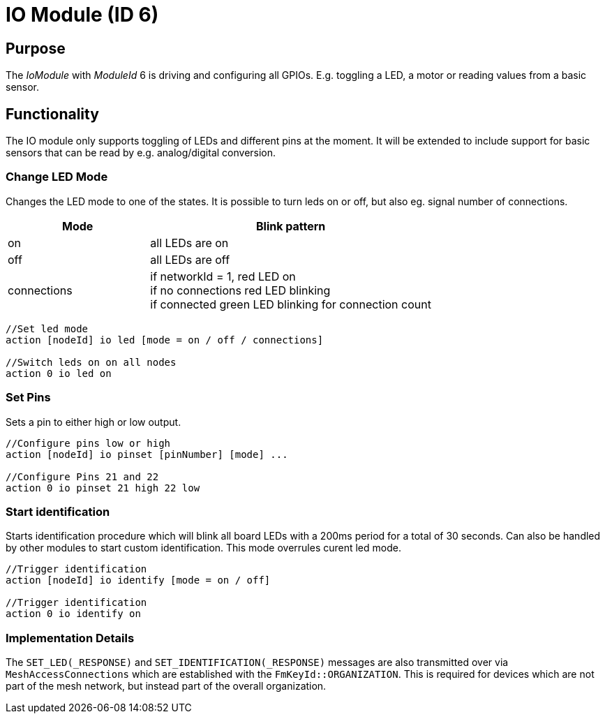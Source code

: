 = IO Module (ID 6)

== Purpose

The _IoModule_ with _ModuleId_ 6 is driving and configuring all GPIOs. E.g. toggling a LED, a motor or reading values from a basic sensor.

== Functionality
The IO module only supports toggling of LEDs and
different pins at the moment. It will be extended to include support for basic sensors that can be read by e.g. analog/digital conversion.

=== Change LED Mode
Changes the LED mode to one of the states. It is possible to turn leds on or off, but also eg. signal number of connections.

[cols="1,2"]
|===
|Mode|Blink pattern

|on|all LEDs are on
|off|all LEDs are off
|connections|if networkId = 1, red LED on + 
if no connections red LED blinking + 
if connected green LED blinking for connection count
|===

[source,C++]
----
//Set led mode
action [nodeId] io led [mode = on / off / connections]

//Switch leds on on all nodes
action 0 io led on
----

=== Set Pins
Sets a pin to either high or low output.

[source,C++]
----
//Configure pins low or high
action [nodeId] io pinset [pinNumber] [mode] ...

//Configure Pins 21 and 22
action 0 io pinset 21 high 22 low
----

[#Identify]
=== Start identification
Starts identification procedure which will blink all board LEDs with a 200ms period for a total of 30 seconds. Can also be handled by other modules to start custom identification. This mode overrules curent led mode.

[source,C++]
----
//Trigger identification
action [nodeId] io identify [mode = on / off]

//Trigger identification
action 0 io identify on
----


[#ImplementationDetails]
=== Implementation Details

The `SET_LED(_RESPONSE)` and `SET_IDENTIFICATION(_RESPONSE)` messages are also transmitted over via `MeshAccessConnections` which are established with the `FmKeyId::ORGANIZATION`.
This is required for devices which are not part of the mesh network, but instead part of the overall organization.
